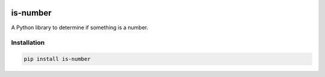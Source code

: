 .. image:: docs/images/logo-wide.png
  :alt: is-number logo

is-number
=========

.. image:: https://img.shields.io/pypi/v/is-number
   :target: https://pypi.org/project/is-number/
   :alt: PyPI
.. image:: https://github.com/jacobtomlinson/is-number/workflows/CI/badge.svg
   :target: https://github.com/jacobtomlinson/is-number/actions?query=workflow%3ACI
   :alt: GitHub Actions - CI
.. image:: https://github.com/jacobtomlinson/is-number/workflows/pre-commit/badge.svg
   :target: https://github.com/jacobtomlinson/is-number/actions?query=workflow%3Apre-commit
   :alt: GitHub Actions - pre-commit
.. image:: https://img.shields.io/codecov/c/gh/jacobtomlinson/is-number
   :target: https://app.codecov.io/gh/jacobtomlinson/is-number
   :alt: Codecov
.. image:: https://img.shields.io/badge/FAQ-documentation-blue.svg
   :target: https://is-number.readthedocs.io/en/latest/faq.html
   :alt: Community FAQ
.. image:: https://img.shields.io/badge/Q&A-StackOverflow-orange.svg
   :target: https://stackoverflow.com/questions/tagged/python
   :alt: Q&A StackOverflow
.. image:: https://img.shields.io/badge/chat-gitter-green.svg
   :target: https://gitter.im/is-number/community
   :alt: Gitter chat

A Python library to determine if something is a number.

Installation
------------

.. code-block:: bash

   pip install is-number
